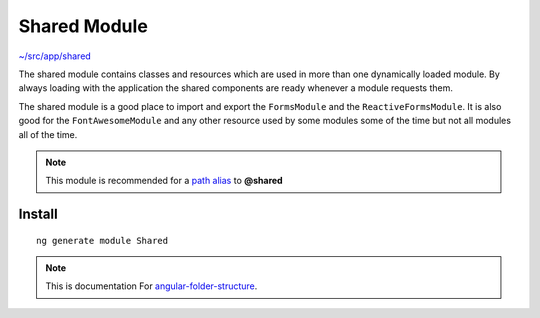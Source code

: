 Shared Module
=============

`~/src/app/shared <https://github.com/mathisGarberg/angular-folder-structure/tree/master/src/app/shared>`_

The shared module contains classes and resources which are used in more
than one dynamically loaded module.  By always loading with the
application the shared components are ready whenever a module requests them.

The shared module is a good place to import and export the ``FormsModule``
and the ``ReactiveFormsModule``.  It is also good for the ``FontAwesomeModule``
and any other resource used by some modules some of the time but not all
modules all of the time.

.. note::
  This module is recommended for a  `path alias <path-alias.html>`_
  to **@shared**


Install
-------

::

  ng generate module Shared


.. note::
  This is documentation For `angular-folder-structure <https://github.com/mathisGarberg/angular-folder-structure>`_.
